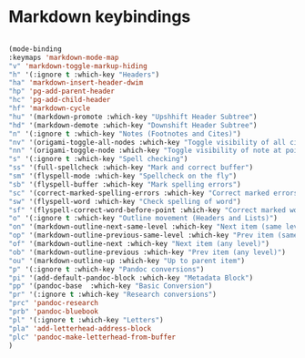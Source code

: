 # -*- in-config-file: t; lexical-binding: t  -*-


* Markdown keybindings

#+BEGIN_SRC emacs-lisp

(mode-binding 
:keymaps 'markdown-mode-map
"v" 'markdown-toggle-markup-hiding
"h" '(:ignore t :which-key "Headers")
"ha" 'markdown-insert-header-dwim
"hp" 'pg-add-parent-header
"hc" 'pg-add-child-header
"hf" 'markdown-cycle
"hu" '(markdown-promote :which-key "Upshhift Header Subtree")
"hd" '(markdown-demote :which-key "Downshift Header Subtree") 
"n" '(:ignore t :which-key "Notes (Footnotes and Cites)")
"nv" '(origami-toggle-all-nodes :which-key "Toggle visibility of all cites and footnotes")
"nn" '(origami-toggle-node :which-key "Toggle visibility of note at point")
"s" '(:ignore t :which-key "Spell checking")
"ss" '(full-spellcheck :which-key "Mark and correct buffer")
"sm" '(flyspell-mode :which-key "Spellcheck on the fly")
"sb" '(flyspell-buffer :which-key "Mark spelling errors")
"sc" '(correct-marked-spelling-errors :which-key "Correct marked errors")
"sw" '(flyspell-word :which-key "Check spelling of word")
"sf" '(flyspell-correct-word-before-point :which-key "Correct marked word")
"o" '(:ignore t :which-key "Outline movement (Headers and Lists)")
"on" '(markdown-outline-next-same-level :which-key "Next item (same level)")
"op" '(markdown-outline-previous-same-level :which-key "Prev item (same level)")
"of" '(markdown-outline-next :which-key "Next item (any level)")
"ob" '(markdown-outline-previous :which-key "Prev item (any level)")
"ou" '(markdown-outline-up :which-key "Up to parent item")
"p" '(:ignore t :which-key "Pandoc conversions")
"pi" '(add-default-pandoc-block :which-key "Metadata Block")
"pp" '(pandoc-base  :which-key "Basic Conversion")
"pr" '(:ignore t :which-key "Research conversions")
"prc" 'pandoc-research
"prb" 'pandoc-bluebook
"pl" '(:ignore t :which-key "Letters")
"pla" 'add-letterhead-address-block
"plc" 'pandoc-make-letterhead-from-buffer
)

#+END_SRC


